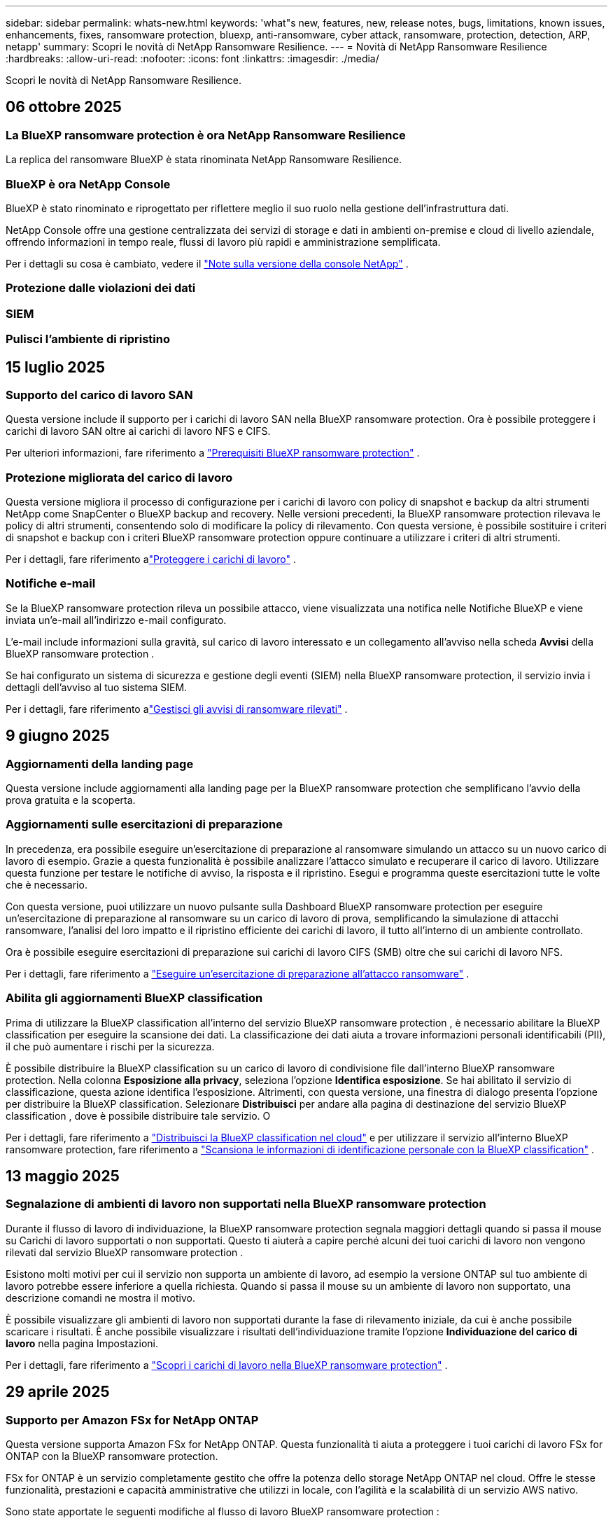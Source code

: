 ---
sidebar: sidebar 
permalink: whats-new.html 
keywords: 'what"s new, features, new, release notes, bugs, limitations, known issues, enhancements, fixes, ransomware protection, bluexp, anti-ransomware, cyber attack, ransomware, protection, detection, ARP, netapp' 
summary: Scopri le novità di NetApp Ransomware Resilience. 
---
= Novità di NetApp Ransomware Resilience
:hardbreaks:
:allow-uri-read: 
:nofooter: 
:icons: font
:linkattrs: 
:imagesdir: ./media/


[role="lead"]
Scopri le novità di NetApp Ransomware Resilience.



== 06 ottobre 2025



=== La BlueXP ransomware protection è ora NetApp Ransomware Resilience

La replica del ransomware BlueXP è stata rinominata NetApp Ransomware Resilience.



=== BlueXP è ora NetApp Console

BlueXP è stato rinominato e riprogettato per riflettere meglio il suo ruolo nella gestione dell'infrastruttura dati.

NetApp Console offre una gestione centralizzata dei servizi di storage e dati in ambienti on-premise e cloud di livello aziendale, offrendo informazioni in tempo reale, flussi di lavoro più rapidi e amministrazione semplificata.

Per i dettagli su cosa è cambiato, vedere il https://docs.netapp.com/us-en/bluexp-relnotes/index.html["Note sulla versione della console NetApp"] .



=== Protezione dalle violazioni dei dati



=== SIEM



=== Pulisci l'ambiente di ripristino



== 15 luglio 2025



=== Supporto del carico di lavoro SAN

Questa versione include il supporto per i carichi di lavoro SAN nella BlueXP ransomware protection.  Ora è possibile proteggere i carichi di lavoro SAN oltre ai carichi di lavoro NFS e CIFS.

Per ulteriori informazioni, fare riferimento a link:https://docs.netapp.com/us-en/bluexp-ransomware-protection/rp-start-prerequisites.html["Prerequisiti BlueXP ransomware protection"] .



=== Protezione migliorata del carico di lavoro

Questa versione migliora il processo di configurazione per i carichi di lavoro con policy di snapshot e backup da altri strumenti NetApp come SnapCenter o BlueXP backup and recovery.  Nelle versioni precedenti, la BlueXP ransomware protection rilevava le policy di altri strumenti, consentendo solo di modificare la policy di rilevamento.  Con questa versione, è possibile sostituire i criteri di snapshot e backup con i criteri BlueXP ransomware protection oppure continuare a utilizzare i criteri di altri strumenti.

Per i dettagli, fare riferimento alink:https://docs.netapp.com/us-en/bluexp-ransomware-protection/rp-use-protect.html["Proteggere i carichi di lavoro"] .



=== Notifiche e-mail

Se la BlueXP ransomware protection rileva un possibile attacco, viene visualizzata una notifica nelle Notifiche BlueXP e viene inviata un'e-mail all'indirizzo e-mail configurato.

L'e-mail include informazioni sulla gravità, sul carico di lavoro interessato e un collegamento all'avviso nella scheda *Avvisi* della BlueXP ransomware protection .

Se hai configurato un sistema di sicurezza e gestione degli eventi (SIEM) nella BlueXP ransomware protection, il servizio invia i dettagli dell'avviso al tuo sistema SIEM.

Per i dettagli, fare riferimento alink:https://docs.netapp.com/us-en/bluexp-ransomware-protection/rp-use-alert.html["Gestisci gli avvisi di ransomware rilevati"] .



== 9 giugno 2025



=== Aggiornamenti della landing page

Questa versione include aggiornamenti alla landing page per la BlueXP ransomware protection che semplificano l'avvio della prova gratuita e la scoperta.



=== Aggiornamenti sulle esercitazioni di preparazione

In precedenza, era possibile eseguire un'esercitazione di preparazione al ransomware simulando un attacco su un nuovo carico di lavoro di esempio.  Grazie a questa funzionalità è possibile analizzare l'attacco simulato e recuperare il carico di lavoro.  Utilizzare questa funzione per testare le notifiche di avviso, la risposta e il ripristino.  Esegui e programma queste esercitazioni tutte le volte che è necessario.

Con questa versione, puoi utilizzare un nuovo pulsante sulla Dashboard BlueXP ransomware protection per eseguire un'esercitazione di preparazione al ransomware su un carico di lavoro di prova, semplificando la simulazione di attacchi ransomware, l'analisi del loro impatto e il ripristino efficiente dei carichi di lavoro, il tutto all'interno di un ambiente controllato.

Ora è possibile eseguire esercitazioni di preparazione sui carichi di lavoro CIFS (SMB) oltre che sui carichi di lavoro NFS.

Per i dettagli, fare riferimento a https://docs.netapp.com/us-en/bluexp-ransomware-protection/rp-start-simulate.html["Eseguire un'esercitazione di preparazione all'attacco ransomware"] .



=== Abilita gli aggiornamenti BlueXP classification

Prima di utilizzare la BlueXP classification all'interno del servizio BlueXP ransomware protection , è necessario abilitare la BlueXP classification per eseguire la scansione dei dati.  La classificazione dei dati aiuta a trovare informazioni personali identificabili (PII), il che può aumentare i rischi per la sicurezza.

È possibile distribuire la BlueXP classification su un carico di lavoro di condivisione file dall'interno BlueXP ransomware protection.  Nella colonna *Esposizione alla privacy*, seleziona l'opzione *Identifica esposizione*.  Se hai abilitato il servizio di classificazione, questa azione identifica l'esposizione.  Altrimenti, con questa versione, una finestra di dialogo presenta l'opzione per distribuire la BlueXP classification.  Selezionare *Distribuisci* per andare alla pagina di destinazione del servizio BlueXP classification , dove è possibile distribuire tale servizio.  O

Per i dettagli, fare riferimento a https://docs.netapp.com/us-en/bluexp-classification/task-deploy-cloud-compliance.html["Distribuisci la BlueXP classification nel cloud"^] e per utilizzare il servizio all'interno BlueXP ransomware protection, fare riferimento a https://docs.netapp.com/us-en/bluexp-ransomware-protection/rp-use-protect-classify.html["Scansiona le informazioni di identificazione personale con la BlueXP classification"] .



== 13 maggio 2025



=== Segnalazione di ambienti di lavoro non supportati nella BlueXP ransomware protection

Durante il flusso di lavoro di individuazione, la BlueXP ransomware protection segnala maggiori dettagli quando si passa il mouse su Carichi di lavoro supportati o non supportati.  Questo ti aiuterà a capire perché alcuni dei tuoi carichi di lavoro non vengono rilevati dal servizio BlueXP ransomware protection .

Esistono molti motivi per cui il servizio non supporta un ambiente di lavoro, ad esempio la versione ONTAP sul tuo ambiente di lavoro potrebbe essere inferiore a quella richiesta.  Quando si passa il mouse su un ambiente di lavoro non supportato, una descrizione comandi ne mostra il motivo.

È possibile visualizzare gli ambienti di lavoro non supportati durante la fase di rilevamento iniziale, da cui è anche possibile scaricare i risultati.  È anche possibile visualizzare i risultati dell'individuazione tramite l'opzione *Individuazione del carico di lavoro* nella pagina Impostazioni.

Per i dettagli, fare riferimento a https://docs.netapp.com/us-en/bluexp-ransomware-protection/rp-start-discover.html["Scopri i carichi di lavoro nella BlueXP ransomware protection"] .



== 29 aprile 2025



=== Supporto per Amazon FSx for NetApp ONTAP

Questa versione supporta Amazon FSx for NetApp ONTAP.  Questa funzionalità ti aiuta a proteggere i tuoi carichi di lavoro FSx for ONTAP con la BlueXP ransomware protection.

FSx for ONTAP è un servizio completamente gestito che offre la potenza dello storage NetApp ONTAP nel cloud.  Offre le stesse funzionalità, prestazioni e capacità amministrative che utilizzi in locale, con l'agilità e la scalabilità di un servizio AWS nativo.

Sono state apportate le seguenti modifiche al flusso di lavoro BlueXP ransomware protection :

* Discovery include carichi di lavoro negli ambienti di lavoro FSx per ONTAP 9.15.
* La scheda Protezione mostra i carichi di lavoro negli ambienti FSx per ONTAP .  In questo ambiente, è necessario eseguire operazioni di backup utilizzando il servizio di backup FSx for ONTAP .  È possibile ripristinare questi carichi di lavoro utilizzando gli snapshot BlueXP ransomware protection .
+

TIP: Non è possibile impostare i criteri di backup per un carico di lavoro in esecuzione su FSx per ONTAP in BlueXP.  Tutte le policy di backup esistenti impostate in Amazon FSx for NetApp ONTAP rimangono invariate.

* Gli incidenti di avviso mostrano il nuovo ambiente di lavoro FSx per ONTAP .


Per i dettagli, fare riferimento a https://docs.netapp.com/us-en/bluexp-ransomware-protection/concept-ransomware-protection.html["Scopri di più sulla BlueXP ransomware protection e sugli ambienti di lavoro"] .

Per informazioni sulle opzioni supportate, fare riferimento a https://docs.netapp.com/us-en/bluexp-ransomware-protection/rp-reference-limitations.html["Limitazioni BlueXP ransomware protection"] .



=== Ruolo di accesso BlueXP richiesto

Ora è necessario uno dei seguenti ruoli di accesso per visualizzare, scoprire o gestire la BlueXP ransomware protection: amministratore dell'organizzazione, amministratore della cartella o del progetto, amministratore della protezione ransomware o visualizzatore della protezione ransomware.

https://docs.netapp.com/us-en/bluexp-setup-admin/reference-iam-predefined-roles.html["Scopri di più sui ruoli di accesso BlueXP per tutti i servizi"^] .



== 14 aprile 2025



=== Rapporti di esercitazione di prontezza

Con questa versione è possibile esaminare i report di esercitazione sulla prontezza agli attacchi ransomware.  Un'esercitazione di preparazione consente di simulare un attacco ransomware su un carico di lavoro di esempio appena creato.  Quindi, esaminare l'attacco simulato e recuperare il carico di lavoro di esempio.  Questa funzionalità ti aiuta a sapere se sei preparato in caso di un vero e proprio attacco ransomware testando i processi di notifica degli avvisi, risposta e ripristino.

Per i dettagli, fare riferimento a https://docs.netapp.com/us-en/bluexp-ransomware-protection/rp-start-simulate.html["Eseguire un'esercitazione di preparazione all'attacco ransomware"] .



=== Nuovi ruoli e autorizzazioni di controllo degli accessi basati sui ruoli

In precedenza, era possibile assegnare ruoli e autorizzazioni agli utenti in base alle loro responsabilità, il che aiutava a gestire l'accesso degli utenti alla BlueXP ransomware protection.  Con questa versione sono disponibili due nuovi ruoli specifici per la BlueXP ransomware protection con autorizzazioni aggiornate.  I nuovi ruoli sono:

* Amministratore della protezione ransomware
* Visualizzatore di protezione ransomware


Per i dettagli sui permessi, fare riferimento a https://docs.netapp.com/us-en/bluexp-ransomware-protection/rp-reference-roles.html["BlueXP ransomware protection con accesso basato sui ruoli alle funzionalità"] .



=== Miglioramenti nei pagamenti

Questa versione include diversi miglioramenti al processo di pagamento.

Per i dettagli, fare riferimento a https://docs.netapp.com/us-en/bluexp-ransomware-protection/rp-start-licenses.html["Impostare le opzioni di licenza e pagamento"] .



== 10 marzo 2025



=== Simula un attacco e rispondi

Con questa versione, simula un attacco ransomware per testare la tua risposta a un avviso ransomware.  Questa funzionalità ti aiuta a sapere se sei preparato in caso di un vero e proprio attacco ransomware testando i processi di notifica degli avvisi, risposta e ripristino.

Per i dettagli, fare riferimento a https://docs.netapp.com/us-en/bluexp-ransomware-protection/rp-start-simulate.html["Eseguire un'esercitazione di preparazione all'attacco ransomware"] .



=== Miglioramenti al processo di scoperta

Questa versione include miglioramenti ai processi di scoperta e riscoperta selettiva:

* Con questa versione, puoi scoprire i carichi di lavoro appena creati che sono stati aggiunti agli ambienti di lavoro selezionati in precedenza.
* In questa versione è anche possibile selezionare _nuovi_ ambienti di lavoro.  Questa funzionalità ti aiuta a proteggere i nuovi carichi di lavoro aggiunti al tuo ambiente.
* È possibile eseguire questi processi di individuazione durante il processo di individuazione iniziale oppure all'interno dell'opzione Impostazioni.


Per i dettagli, fare riferimento a https://docs.netapp.com/us-en/bluexp-ransomware-protection/rp-start-discover.html["Scopri i carichi di lavoro appena creati per gli ambienti di lavoro selezionati in precedenza"] E https://docs.netapp.com/us-en/bluexp-ransomware-protection/rp-use-settings.html["Configura le funzionalità con l'opzione Impostazioni"] .



=== Avvisi generati quando viene rilevata una crittografia elevata

Con questa versione, puoi visualizzare avvisi quando viene rilevata una crittografia elevata nei tuoi carichi di lavoro, anche senza modifiche significative alle estensioni dei file.  Questa funzionalità, che utilizza l'intelligenza artificiale ONTAP Autonomous Ransomware Protection (ARP), aiuta a identificare i carichi di lavoro a rischio di attacchi ransomware.  Utilizza questa funzionalità e scarica l'elenco completo dei file interessati, con o senza modifiche all'estensione.

Per i dettagli, fare riferimento a https://docs.netapp.com/us-en/bluexp-ransomware-protection/rp-use-alert.html["Rispondere a un avviso di ransomware rilevato"] .



== 16 dicembre 2024



=== Rileva comportamenti anomali degli utenti utilizzando Data Infrastructure Insights Storage Workload Security

Con questa versione, puoi utilizzare Data Infrastructure Insights Storage Workload Security per rilevare comportamenti anomali degli utenti nei tuoi carichi di lavoro di archiviazione.  Questa funzionalità ti aiuta a identificare potenziali minacce alla sicurezza e a bloccare gli utenti potenzialmente malintenzionati per proteggere i tuoi dati.

Per i dettagli, fare riferimento a https://docs.netapp.com/us-en/bluexp-ransomware-protection/rp-use-alert.html["Rispondere a un avviso di ransomware rilevato"] .

Prima di utilizzare Data Infrastructure Insights Storage Workload Security per rilevare comportamenti anomali degli utenti, è necessario configurare l'opzione tramite l'opzione *Impostazioni* BlueXP ransomware protection .

Fare riferimento a https://docs.netapp.com/us-en/bluexp-ransomware-protection/rp-use-settings.html["Configurare le impostazioni BlueXP ransomware protection"] .



=== Seleziona i carichi di lavoro da scoprire e proteggere

Con questa versione, ora puoi fare quanto segue:

* All'interno di ciascun connettore, seleziona gli ambienti di lavoro in cui desideri individuare i carichi di lavoro.  Questa funzionalità potrebbe rivelarsi utile se si desidera proteggere carichi di lavoro specifici nel proprio ambiente e non in altri.
* Durante l'individuazione del carico di lavoro, è possibile abilitare l'individuazione automatica dei carichi di lavoro per connettore.  Questa funzionalità consente di selezionare i carichi di lavoro che si desidera proteggere.
* Scopri i carichi di lavoro appena creati per gli ambienti di lavoro selezionati in precedenza.


Fare riferimento a https://docs.netapp.com/us-en/bluexp-ransomware-protection/rp-start-discover.html["Scopri i carichi di lavoro"] .



== 7 novembre 2024



=== Abilita la classificazione dei dati e la scansione per informazioni di identificazione personale (PII)

Con questa versione, puoi abilitare la BlueXP classification, un componente fondamentale della famiglia BlueXP , per analizzare e classificare i dati nei carichi di lavoro di condivisione file.  La classificazione dei dati aiuta a identificare se i dati contengono informazioni personali o private, il che può aumentare i rischi per la sicurezza.  Questo processo influisce anche sull'importanza del carico di lavoro e ti aiuta a garantire che i carichi di lavoro vengano protetti con il giusto livello di protezione.

La scansione dei dati PII nella BlueXP ransomware protection è generalmente disponibile per i clienti che hanno implementato la BlueXP classification.  La BlueXP classification è disponibile come parte della piattaforma BlueXP senza costi aggiuntivi e può essere distribuita in locale o nel cloud del cliente.

Fare riferimento a https://docs.netapp.com/us-en/bluexp-ransomware-protection/rp-use-settings.html["Configurare le impostazioni BlueXP ransomware protection"] .

Per avviare la scansione, nella pagina Protezione, fare clic su *Identifica esposizione* nella colonna Esposizione alla privacy.

https://docs.netapp.com/us-en/bluexp-ransomware-protection/rp-use-protect-classify.html["Scansiona i dati sensibili identificabili personalmente con la BlueXP classification"] .



=== Integrazione SIEM con Microsoft Sentinel

Ora puoi inviare dati al tuo sistema di sicurezza e gestione degli eventi (SIEM) per l'analisi e il rilevamento delle minacce tramite Microsoft Sentinel.  In precedenza, era possibile selezionare AWS Security Hub o Splunk Cloud come SIEM.

https://docs.netapp.com/us-en/bluexp-ransomware-protection/rp-use-settings.html["Scopri di più sulla configurazione delle impostazioni BlueXP ransomware protection"] .



=== Prova gratuita ora per 30 giorni

Con questa versione, le nuove distribuzioni della BlueXP ransomware protection hanno ora 30 giorni di prova gratuita.  In precedenza, la BlueXP ransomware protection era disponibile in prova gratuita per 90 giorni.  Se hai già usufruito della prova gratuita di 90 giorni, l'offerta sarà valida per 90 giorni.



=== Ripristina il carico di lavoro dell'applicazione a livello di file per Podman

Prima di ripristinare il carico di lavoro di un'applicazione a livello di file, ora puoi visualizzare un elenco dei file che potrebbero essere stati interessati da un attacco e identificare quelli che desideri ripristinare.  In precedenza, se i connettori BlueXP in un'organizzazione (in precedenza un account) utilizzavano Podman, questa funzionalità era disabilitata.  Ora è abilitato per Podman.  Puoi lasciare che la BlueXP ransomware protection scelga i file da ripristinare, puoi caricare un file CSV che elenca tutti i file interessati da un avviso oppure puoi identificare manualmente i file che desideri ripristinare.

https://docs.netapp.com/us-en/bluexp-ransomware-protection/rp-use-recover.html["Scopri di più sul recupero da un attacco ransomware"] .



== 30 settembre 2024



=== Raggruppamento personalizzato dei carichi di lavoro di condivisione file

Con questa versione, ora puoi raggruppare le condivisioni file in gruppi per proteggere più facilmente il tuo patrimonio di dati.  Il servizio può proteggere contemporaneamente tutti i volumi di un gruppo.  In precedenza era necessario proteggere ogni volume separatamente.

https://docs.netapp.com/us-en/bluexp-ransomware-protection/rp-use-protect.html["Scopri di più sul raggruppamento dei carichi di lavoro di condivisione file nelle strategie di protezione dal ransomware"] .



== 2 settembre 2024



=== Valutazione del rischio per la sicurezza da parte di Digital Advisor

La BlueXP ransomware protection ora raccoglie informazioni sui rischi per la sicurezza elevati e critici correlati a un cluster da NetApp Digital Advisor.  Se viene rilevato un rischio, la BlueXP ransomware protection fornisce una raccomandazione nel riquadro *Azioni consigliate* della Dashboard: "Correggi una vulnerabilità di sicurezza nota sul cluster <nome>".  Dalla raccomandazione sulla Dashboard, cliccando su *Rivedi e correggi* viene suggerito di consultare Digital Advisor e un articolo Common Vulnerability & Exposure (CVE) per risolvere il rischio per la sicurezza.  Se sono presenti più rischi per la sicurezza, rivedere le informazioni in Digital Advisor.

Fare riferimento a https://docs.netapp.com/us-en/active-iq/index.html["Documentazione Digital Advisor"^] .



=== Esegui il backup su Google Cloud Platform

Con questa versione, puoi impostare una destinazione di backup su un bucket di Google Cloud Platform.  In precedenza, era possibile aggiungere destinazioni di backup solo a NetApp StorageGRID, Amazon Web Services e Microsoft Azure.

https://docs.netapp.com/us-en/bluexp-ransomware-protection/rp-use-settings.html["Scopri di più sulla configurazione delle impostazioni BlueXP ransomware protection"] .



=== Supporto per Google Cloud Platform

Il servizio ora supporta Cloud Volumes ONTAP per Google Cloud Platform per la protezione dell'archiviazione.  In precedenza, il servizio supportava solo Cloud Volumes ONTAP per Amazon Web Services e Microsoft Azure insieme a NAS locali.

https://docs.netapp.com/us-en/bluexp-ransomware-protection/concept-ransomware-protection.html["Scopri di più sulla BlueXP ransomware protection e sulle origini dati supportate, sulle destinazioni di backup e sugli ambienti di lavoro"] .



=== Controllo degli accessi basato sui ruoli

Ora puoi limitare l'accesso ad attività specifiche con il controllo degli accessi basato sui ruoli (RBAC).  La BlueXP ransomware protection utilizza due ruoli di BlueXP: amministratore dell'account BlueXP e amministratore senza account (visualizzatore).

Per i dettagli sulle azioni che ogni ruolo può eseguire, vedere https://docs.netapp.com/us-en/bluexp-ransomware-protection/rp-reference-roles.html["Privilegi di controllo degli accessi basati sui ruoli"] .



== 5 agosto 2024



=== Rilevamento delle minacce con Splunk Cloud

È possibile inviare automaticamente i dati al sistema di gestione della sicurezza e degli eventi (SIEM) per l'analisi e il rilevamento delle minacce.  Nelle versioni precedenti era possibile selezionare solo AWS Security Hub come SIEM.  Con questa versione, puoi selezionare AWS Security Hub o Splunk Cloud come SIEM.

https://docs.netapp.com/us-en/bluexp-ransomware-protection/rp-use-settings.html["Scopri di più sulla configurazione delle impostazioni BlueXP ransomware protection"] .



== 1 luglio 2024



=== Porta la tua licenza (BYOL)

Con questa versione, puoi utilizzare una licenza BYOL, ovvero un file di licenza NetApp (NLF) che puoi ottenere dal tuo rappresentante commerciale NetApp .

https://docs.netapp.com/us-en/bluexp-ransomware-protection/rp-start-licenses.html["Scopri di più sulla configurazione delle licenze"] .



=== Ripristinare il carico di lavoro dell'applicazione a livello di file

Prima di ripristinare il carico di lavoro di un'applicazione a livello di file, ora puoi visualizzare un elenco dei file che potrebbero essere stati interessati da un attacco e identificare quelli che desideri ripristinare.  Puoi lasciare che la BlueXP ransomware protection scelga i file da ripristinare, puoi caricare un file CSV che elenca tutti i file interessati da un avviso oppure puoi identificare manualmente i file che desideri ripristinare.


NOTE: Con questa versione, se tutti i connettori BlueXP in un account non utilizzano Podman, la funzionalità di ripristino di singoli file è abilitata.  In caso contrario, la funzione verrà disabilitata per quell'account.

https://docs.netapp.com/us-en/bluexp-ransomware-protection/rp-use-recover.html["Scopri di più sul recupero da un attacco ransomware"] .



=== Scarica un elenco dei file interessati

Prima di ripristinare un carico di lavoro dell'applicazione a livello di file, è ora possibile accedere alla pagina Avvisi per scaricare un elenco dei file interessati in un file CSV e quindi utilizzare la pagina Ripristino per caricare il file CSV.

https://docs.netapp.com/us-en/bluexp-ransomware-protection/rp-use-recover.html["Scopri di più sul download dei file interessati prima di ripristinare un'applicazione"] .



=== Elimina piano di protezione

Con questa versione è ora possibile eliminare una strategia di protezione dal ransomware.

https://docs.netapp.com/us-en/bluexp-ransomware-protection/rp-use-protect.html["Scopri di più sulla protezione dei carichi di lavoro e sulla gestione delle strategie di protezione dal ransomware"] .



== 10 giugno 2024



=== Blocco della copia snapshot sullo storage primario

Abilita questa opzione per bloccare le copie snapshot sull'archiviazione primaria in modo che non possano essere modificate o eliminate per un determinato periodo di tempo, anche se un attacco ransomware riesce a raggiungere la destinazione dell'archiviazione di backup.

https://docs.netapp.com/us-en/bluexp-ransomware-protection/rp-use-protect.html["Scopri di più sulla protezione dei carichi di lavoro e sull'abilitazione del blocco dei backup in una strategia di protezione dal ransomware"] .



=== Supporto per Cloud Volumes ONTAP per Microsoft Azure

Questa versione supporta Cloud Volumes ONTAP per Microsoft Azure come sistema, oltre a Cloud Volumes ONTAP per AWS e ONTAP NAS locale.

https://docs.netapp.com/us-en/bluexp-cloud-volumes-ontap/task-getting-started-azure.html["Avvio rapido per Cloud Volumes ONTAP in Azure"^]

https://docs.netapp.com/us-en/bluexp-ransomware-protection/concept-ransomware-protection.html["Scopri di più sulla BlueXP ransomware protection"] .



=== Microsoft Azure aggiunto come destinazione di backup

Ora puoi aggiungere Microsoft Azure come destinazione di backup insieme ad AWS e NetApp StorageGRID.

https://docs.netapp.com/us-en/bluexp-ransomware-protection/rp-use-settings.html["Scopri di più su come configurare le impostazioni di protezione"] .



== 14 maggio 2024



=== Aggiornamenti sulle licenze

Puoi registrarti per una prova gratuita di 90 giorni.  Presto potrai acquistare un abbonamento pay-as-you-go con Amazon Web Services Marketplace oppure portare la tua licenza NetApp .

https://docs.netapp.com/us-en/bluexp-ransomware-protection/rp-start-licenses.html["Scopri di più sulla configurazione delle licenze"] .



=== protocollo CIFS

Il servizio ora supporta ONTAP on-premise e Cloud Volumes ONTAP nei sistemi AWS utilizzando i protocolli NFS e CIFS.  La versione precedente supportava solo il protocollo NFS.



=== Dettagli del carico di lavoro

Questa versione fornisce ora maggiori dettagli nelle informazioni sul carico di lavoro dalle pagine Protezione e altre pagine per una migliore valutazione della protezione del carico di lavoro.  Dai dettagli del carico di lavoro è possibile esaminare la policy attualmente assegnata e le destinazioni di backup configurate.

https://docs.netapp.com/us-en/bluexp-ransomware-protection/rp-use-protect.html["Scopri di più sulla visualizzazione dei dettagli del carico di lavoro nelle pagine Protezione"] .



=== Protezione e ripristino coerenti con l'applicazione e con la macchina virtuale

Ora puoi eseguire una protezione coerente con le applicazioni con il software NetApp SnapCenter e una protezione coerente con le VM con il SnapCenter Plug-in for VMware vSphere, ottenendo uno stato di quiescenza e coerenza per evitare potenziali perdite di dati in un secondo momento, se necessario un ripristino.  Se è necessario un ripristino, è possibile ripristinare l'applicazione o la macchina virtuale a uno qualsiasi degli stati precedentemente disponibili.

https://docs.netapp.com/us-en/bluexp-ransomware-protection/rp-use-protect.html["Scopri di più sulla protezione dei carichi di lavoro"] .



=== Strategie di protezione dal ransomware

Se nel carico di lavoro non sono presenti policy di snapshot o backup, è possibile creare una strategia di protezione dal ransomware, che può includere le seguenti policy create in questo servizio:

* Politica di snapshot
* Politica di backup
* Politica di rilevamento


https://docs.netapp.com/us-en/bluexp-ransomware-protection/rp-use-protect.html["Scopri di più sulla protezione dei carichi di lavoro"] .



=== Rilevamento delle minacce

È ora possibile abilitare il rilevamento delle minacce tramite un sistema di gestione della sicurezza e degli eventi (SIEM) di terze parti.  La Dashboard ora mostra una nuova raccomandazione per "Abilitare il rilevamento delle minacce", che può essere configurata nella pagina Impostazioni.

https://docs.netapp.com/us-en/bluexp-ransomware-protection/rp-use-settings.html["Scopri di più sulla configurazione delle opzioni Impostazioni"] .



=== Ignora gli avvisi di falsi positivi

Dalla scheda Avvisi, ora puoi ignorare i falsi positivi o decidere di recuperare immediatamente i tuoi dati.

https://docs.netapp.com/us-en/bluexp-ransomware-protection/rp-use-alert.html["Scopri di più su come rispondere a un avviso di ransomware"] .



=== Stato di rilevamento

Nella pagina Protezione vengono visualizzati nuovi stati di rilevamento che mostrano lo stato del rilevamento ransomware applicato al carico di lavoro.

https://docs.netapp.com/us-en/bluexp-ransomware-protection/rp-use-protect.html["Scopri di più sulla protezione dei carichi di lavoro e sulla visualizzazione degli stati di protezione"] .



=== Scarica i file CSV

È possibile scaricare i file CSV* dalle pagine Protezione, Avvisi e Ripristino.

https://docs.netapp.com/us-en/bluexp-ransomware-protection/rp-use-reports.html["Scopri di più sul download di file CSV dalla Dashboard e da altre pagine"] .



=== Link alla documentazione

Il collegamento alla documentazione è ora incluso nell'interfaccia utente.  È possibile accedere a questa documentazione dalla verticale Dashboard *Azioni*image:button-actions-vertical.png["Opzione Azioni verticali"] opzione.  Selezionare *Novità* per visualizzare i dettagli nelle Note di rilascio o *Documentazione* per visualizzare la pagina iniziale della documentazione BlueXP ransomware protection .



=== BlueXP backup and recovery

Non è più necessario che il servizio BlueXP backup and recovery sia già abilitato sul sistema. Vedere link:rp-start-prerequisites.html["prerequisiti"] .  Il servizio BlueXP ransomware protection aiuta a configurare una destinazione di backup tramite l'opzione Impostazioni. Vedere link:rp-use-settings.html["Configurare le impostazioni"] .



=== Opzione Impostazioni

Ora puoi impostare le destinazioni di backup nelle impostazioni BlueXP ransomware protection .

https://docs.netapp.com/us-en/bluexp-ransomware-protection/rp-use-settings.html["Scopri di più sulla configurazione delle opzioni Impostazioni"] .



== 5 marzo 2024



=== Gestione della politica di protezione

Oltre a utilizzare criteri predefiniti, ora è possibile creare criteri. https://docs.netapp.com/us-en/bluexp-ransomware-protection/rp-use-protect.html["Scopri di più sulla gestione delle policy"] .



=== Immutabilità su storage secondario (DataLock)

Ora è possibile rendere il backup immutabile nello storage secondario utilizzando la tecnologia NetApp DataLock nell'archivio oggetti. https://docs.netapp.com/us-en/bluexp-ransomware-protection/rp-use-protect.html["Scopri di più sulla creazione di policy di protezione"] .



=== Backup automatico su NetApp StorageGRID

Oltre a utilizzare AWS, ora puoi scegliere StorageGRID come destinazione di backup. https://docs.netapp.com/us-en/bluexp-ransomware-protection/rp-use-settings.html["Scopri di più sulla configurazione delle destinazioni di backup"] .



=== Funzionalità aggiuntive per indagare su potenziali attacchi

Ora è possibile visualizzare maggiori dettagli forensi per indagare sul potenziale attacco rilevato. https://docs.netapp.com/us-en/bluexp-ransomware-protection/rp-use-alert.html["Scopri di più su come rispondere a un avviso di ransomware rilevato"] .



=== Processo di recupero

Il processo di recupero è stato migliorato.  Ora è possibile recuperare volume per volume o tutti i volumi di un carico di lavoro. https://docs.netapp.com/us-en/bluexp-ransomware-protection/rp-use-recover.html["Scopri di più sul ripristino da un attacco ransomware (dopo che gli incidenti sono stati neutralizzati)"] .

https://docs.netapp.com/us-en/bluexp-ransomware-protection/concept-ransomware-protection.html["Scopri di più sulla BlueXP ransomware protection"] .



== 6 ottobre 2023

Il servizio BlueXP ransomware protection è una soluzione SaaS per la protezione dei dati, il rilevamento di potenziali attacchi e il recupero dei dati da un attacco ransomware.

Nella versione di anteprima, il servizio protegge i carichi di lavoro basati sulle applicazioni di Oracle, MySQL, datastore VM e condivisioni di file su storage NAS locale, nonché Cloud Volumes ONTAP su AWS (utilizzando il protocollo NFS) nelle singole organizzazioni BlueXP ed esegue il backup dei dati sullo storage cloud di Amazon Web Services.

Il servizio BlueXP ransomware protection sfrutta appieno diverse tecnologie NetApp , consentendo all'amministratore della sicurezza dei dati o al responsabile delle operazioni di sicurezza di raggiungere i seguenti obiettivi:

* Visualizza a colpo d'occhio la protezione ransomware su tutti i tuoi carichi di lavoro.
* Ottieni informazioni sulle raccomandazioni per la protezione dal ransomware
* Migliorare la postura di protezione in base alle raccomandazioni BlueXP ransomware protection .
* Assegna policy di protezione dal ransomware per proteggere i tuoi carichi di lavoro più importanti e i dati ad alto rischio dagli attacchi ransomware.
* Monitora lo stato dei tuoi carichi di lavoro contro gli attacchi ransomware alla ricerca di anomalie nei dati.
* Valuta rapidamente l'impatto degli incidenti ransomware sul tuo carico di lavoro.
* Ripristina in modo intelligente i dati in seguito a un attacco ransomware, assicurandoti che non si verifichi una nuova infezione dei dati archiviati.


https://docs.netapp.com/us-en/bluexp-ransomware-protection/concept-ransomware-protection.html["Scopri di più sulla BlueXP ransomware protection"] .
